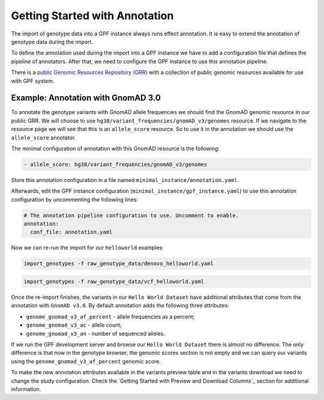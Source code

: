 Getting Started with Annotation
###############################

The import of genotype data into a GPF instance always runs effect annotation.
It is easy to extend the annotation of genotype data during the import.

To define the annotation used during the import into a GPF instance we have to add
a configuration file that defines the pipeline of annotators. After that,
we need to configure the GPF instance to use this annotation pipeline.

There is a `public Genomic Resources Repository (GRR)
<https://iossifovlab.com/distribution/public/genomic-resources-repository/>`_
with a collection of public genomic resources available for use with
GPF system.

Example: Annotation with GnomAD 3.0
+++++++++++++++++++++++++++++++++++

To annotate the genotype variants with `GnomAD` allele frequencies we should
find the GnomAD genomic resource in our public GRR. We will choose to use
``hg38/variant_frequencies/gnomAD_v3/genomes`` resource. If we navigate
to the resource page we will see that this is an ``allele_score`` resource.
So to use it in the annotation we should use the ``allele_score`` annotator.

The minimal configuration of annotation with this GnomAD resource is the 
following:

.. code-block:: yaml

    - allele_score: hg38/variant_frequencies/gnomAD_v3/genomes

Store this annotation configuration in a file named ``minimal_instance/annotation.yaml``.

Afterwards, edit the GPF instance configuration (``minimal_instance/gpf_instance.yaml``) to use this
annotation configuration by uncommenting the following lines:

.. code-block:: yaml

    # The annotation pipeline configuration to use. Uncomment to enable.
    annotation:
      conf_file: annotation.yaml

Now we can re-run the import for our ``helloworld`` examples:

.. code-block:: bash
  
    import_genotypes -f raw_genotype_data/denovo_helloworld.yaml

.. code-block:: bash

    import_genotypes -f raw_genotype_data/vcf_helloworld.yaml

Once the re-import finishes, the variants in our ``Hello World Dataset`` have
additional attributes that come from the annotation with ``GnomAD v3.0``. By
default annotation adds the following three attributes:

- ``genome_gnomad_v3_af_percent`` - allele frequencies as a percent;
- ``genome_gnomad_v3_ac`` - allele count;
- ``genome_gnomad_v3_an`` - number of sequenced alleles.

If we run the GPF development server and browse our ``Hello World Dataset``
there is almost no difference. The only difference is that now in the
genotype browser, the genomic scores section is not empty and we can query
our variants using the ``genome_gnomad_v3_af_percent`` genomic score.

.. image:: getting_started_files/helloworld-gnomad-annotation-with-genomic-scores-filter.png

To make the new annotation attributes available in the variants preview table
and in the variants download we need to change the study configuration. Check
the `Getting Started with Preview and Download Columns`_ section for 
additional information.
